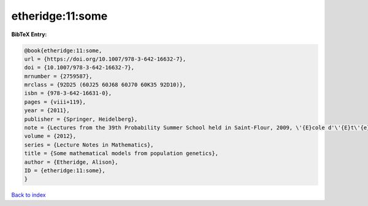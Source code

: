 etheridge:11:some
=================

.. :cite:t:`etheridge:11:some`

.. bibliography:: ../../All.bib

**BibTeX Entry:**

.. code-block:: bibtex

   @book{etheridge:11:some,
   url = {https://doi.org/10.1007/978-3-642-16632-7},
   doi = {10.1007/978-3-642-16632-7},
   mrnumber = {2759587},
   mrclass = {92D25 (60J25 60J68 60J70 60K35 92D10)},
   isbn = {978-3-642-16631-0},
   pages = {viii+119},
   year = {2011},
   publisher = {Springer, Heidelberg},
   note = {Lectures from the 39th Probability Summer School held in Saint-Flour, 2009, \'{E}cole d'\'{E}t\'{e} de Probabilit\'{e}s de Saint-Flour. [Saint-Flour Probability Summer School]},
   volume = {2012},
   series = {Lecture Notes in Mathematics},
   title = {Some mathematical models from population genetics},
   author = {Etheridge, Alison},
   ID = {etheridge:11:some},
   }

`Back to index <../index>`_
